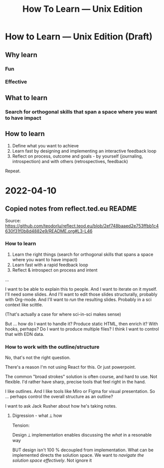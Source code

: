 #+title: How To Learn — Unix Edition

* How to Learn — Unix Edition (Draft)
** Why learn
*** Fun
*** Effective
** What to learn
*** Search for orthogonal skills that span a space where you want to have impact
** How to learn
1. Define what you want to achieve
2. Learn fast by designing and implementing an interactive feedback loop
3. Reflect on process, outcome and goals - by yourself (journaling,
   introspection) and with others (retrospectives, feedback)

Repeat.
* 2022-04-10

** Copied notes from reflect.ted.eu README

Source:
https://github.com/teodorlu/reflect.teod.eu/blob/2ef748baaed2e753ffbb1c4630f31f0b8d4882e9/README.org#L3-L46

*** How to learn

1. Learn the right things (search for orthogonal skills that spans a space where
   you want to have impact)
2. Learn fast with a rapid feedback loop
3. Reflect & introspect on process and intent

...

I want to be able to explain this to people. And I want to iterate on it myself.
I'll need some slides. And I'll want to edit those slides structurally, probably
with Org-mode. And I'll want to /run/ the resulting slides. Probably in a sci
context like scittle.

(That's actually a case for where sci-in-sci makes sense)

But ... how do I want to handle it? Produce static HTML, then enrich it? With
hooks, perhaps? Do I want to produce multiple files? I think I want to control
that with EDN data.

*** How to work with the outline/structure

No, that's not the right question.

There's a reason I'm not using React for this. Or just powerpoint.

The common "broad strokes" solution is often course, and hard to use. Not
flexible. I'd rather have sharp, precise tools that feel right in the hand.

I like outlines. And I like tools like Miro or Figma for visual presentation. So
... perhaps control the overall structure as an outline?

I want to ask Jack Rusher about how he's taking notes.

**** Digression - what ⟂ how

Tension:

Design ⟂ implementation enables discussing the /what/ in a resonable way

BUT design isn't 100 % decoupled from implementation. What can be implemented
directs the solution space. We want to /navigate the solution space
effectively/. Not ignore it
